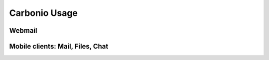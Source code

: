 	
================
 Carbonio Usage
================
	
Webmail
=======

Mobile clients: Mail, Files, Chat
=================================
